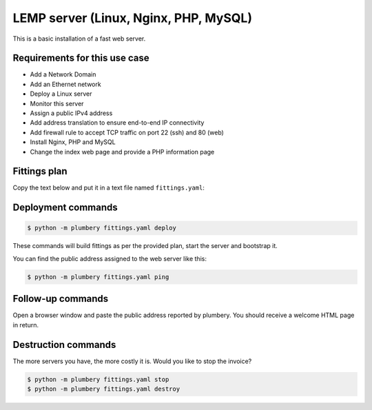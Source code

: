 ======================================
LEMP server (Linux, Nginx, PHP, MySQL)
======================================

This is a basic installation of a fast web server.

Requirements for this use case
------------------------------

* Add a Network Domain
* Add an Ethernet network
* Deploy a Linux server
* Monitor this server
* Assign a public IPv4 address
* Add address translation to ensure end-to-end IP connectivity
* Add firewall rule to accept TCP traffic on port 22 (ssh) and 80 (web)
* Install Nginx, PHP and MySQL
* Change the index web page and provide a PHP information page

Fittings plan
-------------

Copy the text below and put it in a text file named ``fittings.yaml``:

.. code-block:: yaml
   :linenos:

    ---

    locationId: NA12
    regionId: dd-na

    blueprints:

      - lemp:

          domain:
            name: LempFox
            service: essentials
            ipv4: 2

          ethernet:
            name: lempfox.servers
            subnet: 192.168.20.0

          nodes:

            - apache01:

                cpu: 2
                memory: 4

                monitoring: essentials
                glue:
                  - internet 22 80

                information:
                  - "open a browser at http://{{ node.public }}/ to view it live"

                cloud-config:

                  disable_root: false
                  ssh_pwauth: true
                  apt_update: true

                  packages:
                    - nginx
                    - php5-fpm
                    - php5-mysql
                    - mysql-server
                    - php5-mcrypt
                    - php5-gd
                    - php5-curl

                  write_files:

                    - path: /etc/nginx/sites-available/default
                      content: |
                          server {
                            listen 80 default_server;
                            listen [::]:80 default_server ipv6only=on;
                            root /var/www/html;
                            index index.php index.html index.htm;
                            server_name localhost;
                            location / {
                                # First attempt to serve request as file, then
                                # as directory, then fall back to displaying a 404.
                                try_files $uri $uri/ =404;
                                # Uncomment to enable naxsi on this location
                                # include /etc/nginx/naxsi.rules
                            }
                            error_page 404 /404.html;
                            error_page 500 502 503 504 /50x.html;
                            location = /50x.html {
                                root /usr/share/nginx/html;
                            }
                            location ~ \.php$ {
                                try_files $uri =404;
                                fastcgi_split_path_info ^(.+\.php)(/.+)$;
                                fastcgi_pass unix:/var/run/php5-fpm.sock;
                                fastcgi_index index.php;
                                include fastcgi.conf;
                            }
                          }

                    - path: /var/www/html/index.php
                      content: |
                        <html>
                         <head>
                          <title>Hello World</title>
                         </head>
                         <body>
                         <h1>Hello World</h1>
                            <?php echo '<p>This is a warm welcome from plumbery {{ plumbery.version }}</p>'; ?>
                            <?php echo '<p>Powered by Linux-Nginx-MySQL-PHP (LEMP)</p>'; ?>
                         </body>
                        </html>

                    - path: /var/www/html/info.php
                      content: |
                          <?php
                          phpinfo();
                          ?>
                  runcmd:
                    - mv /var/www/html/index.html /var/www/html/index.html.deprecated
                    - mkdir -p /var/www/html
                    - cp /usr/share/nginx/html/index.html /var/www/html/
                    - sed -ie "s/;cgi.fix_pathinfo=1/cgi.fix_pathinfo=0/" /etc/php5/fpm/php.ini
                    # Ensure backwards compatible with 14.04
                    - file=/etc/nginx/fastcgi.conf; if [ ! -f "$file" ]; then ln -s /etc/nginx/fastcgi_params "$file"; fi
                    - service nginx restart


Deployment commands
-------------------

.. sourcecode:: bash

    $ python -m plumbery fittings.yaml deploy

These commands will build fittings as per the provided plan, start the server
and bootstrap it.

You can find the public address assigned to the web server like this:

.. sourcecode:: bash

    $ python -m plumbery fittings.yaml ping


Follow-up commands
------------------

Open a browser window and paste the public address reported by plumbery.
You should receive a welcome HTML page in return.

Destruction commands
--------------------

The more servers you have, the more costly it is. Would you like to stop the
invoice?

.. sourcecode:: bash

    $ python -m plumbery fittings.yaml stop
    $ python -m plumbery fittings.yaml destroy

